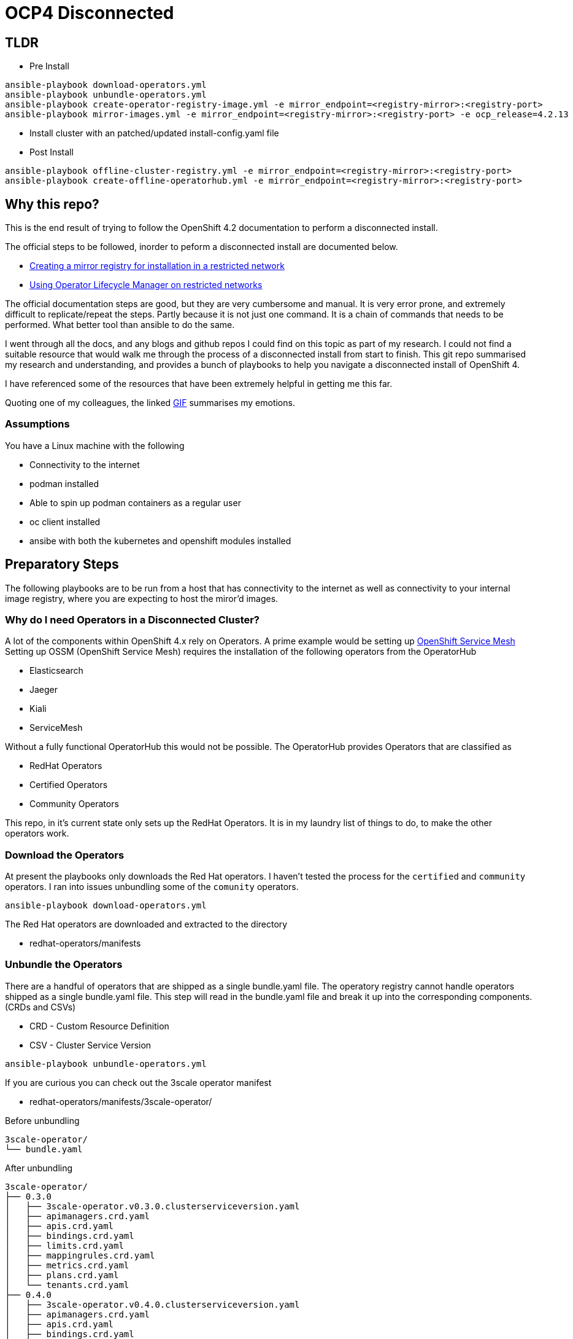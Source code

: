 = OCP4 Disconnected

== TLDR

- Pre Install
[source,bash]
----
ansible-playbook download-operators.yml
ansible-playbook unbundle-operators.yml
ansible-playbook create-operator-registry-image.yml -e mirror_endpoint=<registry-mirror>:<registry-port>
ansible-playbook mirror-images.yml -e mirror_endpoint=<registry-mirror>:<registry-port> -e ocp_release=4.2.13
----

- Install cluster with an patched/updated install-config.yaml file

- Post Install
[source,bash]
----
ansible-playbook offline-cluster-registry.yml -e mirror_endpoint=<registry-mirror>:<registry-port>
ansible-playbook create-offline-operatorhub.yml -e mirror_endpoint=<registry-mirror>:<registry-port>
----

== Why this repo?
This is the end result of trying to follow the OpenShift 4.2 documentation to
perform a disconnected install.

The official steps to be followed, inorder to peform a disconnected install are
documented below.

- link:https://docs.openshift.com/container-platform/4.2/installing/install_config/installing-restricted-networks-preparations.html[Creating a mirror registry for installation in a restricted network]
- link:https://docs.openshift.com/container-platform/4.2/operators/olm-restricted-networks.html[Using Operator Lifecycle Manager on restricted networks]


The official documentation steps are good, but they are very cumbersome and
manual. It is very error prone, and extremely difficult to replicate/repeat the
steps. Partly because it is not just one command. It is a chain of commands
that needs to be performed. What better tool than ansible to do the same.

I went through all the docs, and any blogs and github repos I could find on
this topic as part of my research. I could not find a suitable resource that
would walk me through the process of a disconnected install from start to
finish. This git repo summarised my research and understanding, and provides a
bunch of playbooks to help you navigate a disconnected install of OpenShift 4.

I have referenced some of the resources that have been extremely helpful in
getting me this far.

Quoting one of my colleagues, the linked
link:https://media1.giphy.com/media/3oz8xtBx06mcZWoNJm/source.gif[GIF]
summarises my emotions.

=== Assumptions
You have a Linux machine with the following

  - Connectivity to the internet
  - podman installed
  - Able to spin up podman containers as a regular user
  - oc client installed
  - ansibe with both the kubernetes and openshift modules installed

== Preparatory Steps
The following playbooks are to be run from a host that has connectivity to the
internet as well as connectivity to your internal image registry, where you are
expecting to host the miror'd images.

=== Why do I need Operators in a Disconnected Cluster?
A lot of the components within OpenShift 4.x rely on Operators. A prime example
would be setting up
link:https://docs.openshift.com/container-platform/4.2/service_mesh/service_mesh_install/installing-ossm.html[OpenShift Service Mesh]
Setting up OSSM (OpenShift Service Mesh) requires the installation of the
following operators from the OperatorHub

- Elasticsearch
- Jaeger
- Kiali
- ServiceMesh

Without a fully functional OperatorHub this would not be possible. The
OperatorHub provides Operators that are classified as

- RedHat Operators
- Certified Operators
- Community Operators

This repo, in it's current state only sets up the RedHat Operators. It is in my
laundry list of things to do, to make the other operators work.

=== Download the Operators
At present the playbooks only downloads the Red Hat operators. I haven't tested
the process for the `certified` and `community` operators. I ran into issues
unbundling some of the `comunity` operators.

[source,bash]
----
ansible-playbook download-operators.yml
----

The Red Hat operators are downloaded and extracted to the directory

- redhat-operators/manifests

=== Unbundle the Operators
There are a handful of operators that are shipped as a single bundle.yaml file.
The operatory registry cannot handle operators shipped as a single bundle.yaml
file. This step will read in the bundle.yaml file and break it up into the
corresponding components. (CRDs and CSVs)

- CRD - Custom Resource Definition
- CSV - Cluster Service Version

[source,bash]
----
ansible-playbook unbundle-operators.yml
----

If you are curious you can check out the 3scale operator manifest

- redhat-operators/manifests/3scale-operator/

Before unbundling
[source,bash]
----
3scale-operator/
└── bundle.yaml
----

After unbundling
[source,bash]
----
3scale-operator/
├── 0.3.0
│   ├── 3scale-operator.v0.3.0.clusterserviceversion.yaml
│   ├── apimanagers.crd.yaml
│   ├── apis.crd.yaml
│   ├── bindings.crd.yaml
│   ├── limits.crd.yaml
│   ├── mappingrules.crd.yaml
│   ├── metrics.crd.yaml
│   ├── plans.crd.yaml
│   └── tenants.crd.yaml
├── 0.4.0
│   ├── 3scale-operator.v0.4.0.clusterserviceversion.yaml
│   ├── apimanagers.crd.yaml
│   ├── apis.crd.yaml
│   ├── bindings.crd.yaml
│   ├── limits.crd.yaml
│   ├── mappingrules.crd.yaml
│   ├── metrics.crd.yaml
│   ├── plans.crd.yaml
│   └── tenants.crd.yaml
├── 0.4.1
│   ├── 3scale-operator.v0.4.1.clusterserviceversion.yaml
│   ├── apimanagers.crd.yaml
│   ├── apis.crd.yaml
│   ├── bindings.crd.yaml
│   ├── limits.crd.yaml
│   ├── mappingrules.crd.yaml
│   ├── metrics.crd.yaml
│   ├── plans.crd.yaml
│   └── tenants.crd.yaml
└── 3scale-operator.package.yaml
----

=== Create a new/custom operator registry image
The Dockerfile is in the repo root.
All the ansible playbook does is, copy the manifests folder we prepared and
build a new image from the same. This is a great opportunity to filter/control
which operators are bundled and available to your cluster. All you need to do
is remove the blacklisted manifests from the manifests folder before creating
the custom operator registry image.

[source,bash]
----
ansible-playbook create-operator-registry-image.yml -e mirror_endpoint=<registry-mirror>:<registry-port>
----

NOTE: replace `<registry-mirror>` with the registry repository endpoint you
have within you organisation.

For example: if you internal repository listens on port 5000 include the port
when specifying the mirror_endpoint variable.

----
ansible-playbook create-operator-registry-image.yml -e mirror_endpoint=helper.ocp4.example.com:5000
----

=== Mirror images required for disconnected cluster
This ansible playbook will populate your mirror repository with all the images
that are necessary for a disconnected OpenShift install. This includes

- OpenShift release images required for a disconnected insall
- All the image referenced by the manifests in OperatorHub
- Miscellaneous images that are required for your disconnected cluster

[source,bash]
----
ansible-playbook mirror-images.yml -e mirror_endpoint=<registry-mirror>:<registry-port>
----

By default, the `mirror-images.yml` playbook mirrors base installer images for
and OpenShift 4.2.0 install. If you need a different version, or later if you
you decide that you need to upgrade, you will need to mirror a newer version.
The version of OpenShift release is controlled by ansible variable
*ocp_release* in `vars/main.yml`

For eg: to mirror OpenShift 4.2.13 installer images run

[source,bash]
----
ansible-playbook mirror-images.yml -e mirror_endpoint=helper.ocp4.example.com:5000 -e ocp_release=4.2.13
----

==== Adding additional images
If you need to add additional image repos to be mirrored for your airgap'd OCP
cluster you can add them to *misc_images* ansible variable defined in
`vars/main.yml`

For eg: Typical useful images to add to the list would be

- quay.io/openshift/origin-must-gather
- registry.redhat.io/ubi8/ubi

Depends on what is required for you environment. I would assume that over time
you would be needing more images that would need to be imported into your
registry mirror for various purposed. Adding them here and controlling the
importing of external images using this mechanis also provides for great
auditabilty.

==== Requirments:
Download pull secret from the Red Hat portal, and prepare a pull-secret.json
file and drop it in the repo root. There is a pull-secret.json.sample file of
what it should look like in the end. One of the entries in the pull-secret.json
file should be credentials to connect to your internal registry mirror endpoint

Official documentation for
link:https://docs.openshift.com/container-platform/4.2/installing/install_config/installing-restricted-networks-preparations.html#installation-adding-registry-pull-secret_installing-restricted-networks-preparations[adding the registry to your pull secret]

== Install the OpenShift cluster

=== Prepare your `install-config.yaml`
I am guessing you already have a install-config.yaml that you plan on using.
I am just going to cover what changes we need to make to your
`install-config.yaml` file to make it work for a disconnected install.

Add the TLS cert for you mirror registry endpoint to the
*addititonalTrustBundle* section of `install-config.yaml`

In my example/lab environment, this is what it looks like
[source,yaml]
----
additionalTrustBundle: |
  -----BEGIN CERTIFICATE-----
  ZZZZZZZZZZZZZZZZZZZZZZZZZZZZZZZZZZZZZZZZZZZZZZZZZZZZZZZZZZZZZZZZ
  -----END CERTIFICATE-----
imageContentSources:
- mirrors:
  - helper.ocp4.example.com:5000/ocp-release
  source: quay.io/openshift-release-dev/ocp-release
- mirrors:
  - helper.ocp4.example.com:5000/ocp-release
  source: 'quay.io/openshift-release-dev/ocp-v4.0-art-dev
pullSecret: '{"auths":{"cloud.openshift.com":{"auth":"YWRtaW46Y2hhbmdlbWU=","email":"admin@email.com"},"quay.io":{"auth":"YWRtaW46Y2hhbmdlbWU=","email":"admin@redhat.com"},"registry.connect.redhat.com":{"auth":"YWRtaW46Y2hhbmdlbWU=","email":"admin@email.com"},"registry.redhat.io":{"auth":"YWRtaW46Y2hhbmdlbWU=","email":"admin@email.com"},"helper.ocp4.example.com:5000":{"auth":"YWRtaW46Y2hhbmdlbWU=","email":"admin@email.com"}}}'
----

Add the pull secret that includes the creds for your mirror registry.
You should already have this in the form of `pull-secret.json` that we created
in the previous step. Please use the contents of that file. An easy onliner to
convery the pretty pull-secret.json to a one line string.

[source,bash]
----
cat pull-secret.json | sed 's/\s//g' | tr -d "\n"
----

TODO: We have all the details required to genereate a new install-config.yaml.
Should conider a script to read in a existing install-config.yaml and output
one with the *imageContentSources* and *pullSecret* sections added.


== Reconfiguring the cluster
If you have made it this far, you have managed to install your disconnected
OpenShift cluster. The remianing steps / ansible playbooks will need to be
executed from a host that has access to the newly installed OpenShift cluster.
the playbooks assume the current user has a valid authenticated oc / kubectl
session with *kubeadmin* / *cluster-admin* level privileges.

=== Setup registry repo mirroring rules
Once the cluster is installed, you need to tell the cluster to use the mirror'd
copy of the image repos that we mirror'd earlier.
The official OpenShift
link:https://docs.openshift.com/container-platform/4.2/openshift_images/image-configuration.html[documentation]
suggests creating *ImageContentSourcePolicy* for each image repository you have
mirror'd.

However, OpenShift *ImageContentSourcePolicy* only supports
*mirror-by-digest-only*. Putting it in simpler terms, you can only reference
the images in the mirror'd repository using the image digest, or sh256 hash.
This is great to provide a very deterministic deployment of OpenShift.

To add the *netapp/trident* repo which I have mirror'd earlier, I create and
push the below object to the cluster.

[source,yaml]
----
apiVersion: operator.openshift.io/v1alpha1
kind: ImageContentSourcePolicy
metadata:
  name: trident
spec:
  repositoryDigestMirrors:
  - mirrors:
    - helper.ocp4.example.com:5000/misc/netapp/trident
    source: docker.io/netapp/trident
----

Pushing out the above object will reconfigure the cluster and add the below
section to `/etc/containers/registries.conf` on all the cluster nodes.

----
[[registry]]
  location = "docker.io/netapp/trident"
  insecure = false
  blocked = false
  mirror-by-digest-only = true
  prefix = ""

  [[registry.mirror]]
    location = "helper.ocp4.example.com:5000/misc/netapp/trident"
    insecure = false
----

As you can see, the resiting regisry entires has `mirror-by-digest-only = true`
When I try to install the
link:https://netapp-trident.readthedocs.io/[Netapp Trident]
storage driver, the images are not referenced using their image digests. They
are referenced using their image tags. For eg: `docker.io/netapp/trident:19.10`
The installation fails because the cluster is trying to fetch the images by
using tags, and the above registries.conf file prevents fetching images from
the mirrors using tags.

The only option available at hand is to create a custom registries.conf
file and have it pushed out to all the cluster nodes via the machine config
operator.

The below playbook will uses am ansible template to generate a customised
registries.conf file that fits you needs and pushes it out to the cluster.

[source,bash]
----
ansible-playbook offline-cluster-registry.yml -e mirror_endpoint=<registry-mirror>:<registry-port>
----

The playbook waits around polling to make sure the machine config is pushed out
to all the cluster nodes. The machine configs are pushed out to one node at a
time. So it take time. You can watch progress by running the below.

[source,bash]
----
watch "oc get nodes; echo; oc get machineconfigpools; echo; oc get co"
----

=== Reconfigure OpenShift OperatorHub
Final step is to reconfigure / recreate the OperatorHub in the disconnected
OpenShift cluster. The 2 steps involved are

- Patch OperatorHub to disable AllDefaultSources
- Create a custom CatalogSource referencing our custom registr operator image

[source,bash]
----
ansible-playbook create-offline-operatorhub.yml -e mirror_endpoint=<registry-mirror>:<registry-port>
----

Make sure going to the OperatorHub in the OpenShift Console interface, list
available Operators and try instaling one. Make sures it shows up with a status
of *InstallSucceeded* in the *Installed Operators* section.

== References

- link:https://github.com/ppetko/disconnected-install-service-mesh[Disconnected Install Red Hat Service Mesh]
- link:https://github.com/dwojciec/OLM-disconnected[OLM disconnected]
- link:https://github.com/christianh814/ocp4-upi-helpernode[OCP4 UPI Helper Node]


